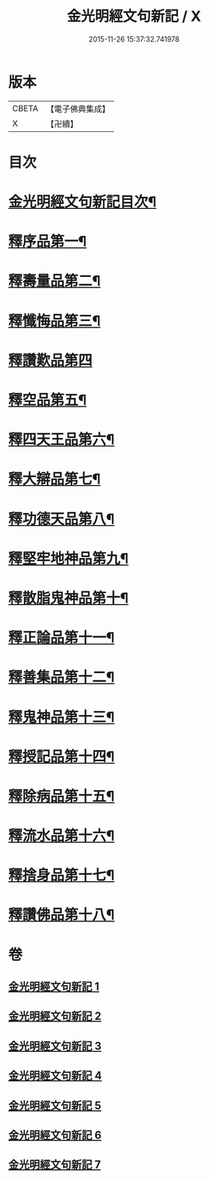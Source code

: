 #+TITLE: 金光明經文句新記 / X
#+DATE: 2015-11-26 15:37:32.741978
* 版本
 |     CBETA|【電子佛典集成】|
 |         X|【卍續】    |

* 目次
* [[file:KR6i0315_001.txt::001-0368c2][金光明經文句新記目次¶]]
* [[file:KR6i0315_001.txt::0369b5][釋序品第一¶]]
* [[file:KR6i0315_003.txt::003-0401c4][釋壽量品第二¶]]
* [[file:KR6i0315_004.txt::004-0416a4][釋懺悔品第三¶]]
* [[file:KR6i0315_004.txt::0429c24][釋讚歎品第四]]
* [[file:KR6i0315_005.txt::005-0433c8][釋空品第五¶]]
* [[file:KR6i0315_006.txt::006-0448a4][釋四天王品第六¶]]
* [[file:KR6i0315_006.txt::0456b24][釋大辯品第七¶]]
* [[file:KR6i0315_006.txt::0457a15][釋功德天品第八¶]]
* [[file:KR6i0315_006.txt::0458b15][釋堅牢地神品第九¶]]
* [[file:KR6i0315_006.txt::0459b3][釋散脂鬼神品第十¶]]
* [[file:KR6i0315_007.txt::007-0463c21][釋正論品第十一¶]]
* [[file:KR6i0315_007.txt::0465c9][釋善集品第十二¶]]
* [[file:KR6i0315_007.txt::0466a18][釋鬼神品第十三¶]]
* [[file:KR6i0315_007.txt::0467c16][釋授記品第十四¶]]
* [[file:KR6i0315_007.txt::0469a12][釋除病品第十五¶]]
* [[file:KR6i0315_007.txt::0471b11][釋流水品第十六¶]]
* [[file:KR6i0315_007.txt::0472b10][釋捨身品第十七¶]]
* [[file:KR6i0315_007.txt::0475a11][釋讚佛品第十八¶]]
* 卷
** [[file:KR6i0315_001.txt][金光明經文句新記 1]]
** [[file:KR6i0315_002.txt][金光明經文句新記 2]]
** [[file:KR6i0315_003.txt][金光明經文句新記 3]]
** [[file:KR6i0315_004.txt][金光明經文句新記 4]]
** [[file:KR6i0315_005.txt][金光明經文句新記 5]]
** [[file:KR6i0315_006.txt][金光明經文句新記 6]]
** [[file:KR6i0315_007.txt][金光明經文句新記 7]]
